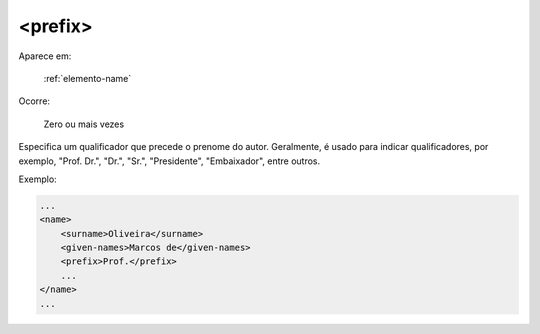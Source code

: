 .. _elemento-prefix:

<prefix>
========

Aparece em:

  :ref:`elemento-name`

Ocorre:

  Zero ou mais vezes


Especifica um qualificador que precede o prenome do autor. Geralmente, é usado para indicar qualificadores, por exemplo, "Prof. Dr.", "Dr.", "Sr.", "Presidente", "Embaixador", entre outros.

Exemplo:

.. code-block:: xml

    ...
    <name>
        <surname>Oliveira</surname>
        <given-names>Marcos de</given-names>
        <prefix>Prof.</prefix>
        ...
    </name>
    ...


.. {"reviewed_on": "20160627", "by": "gandhalf_thewhite@hotmail.com"}
